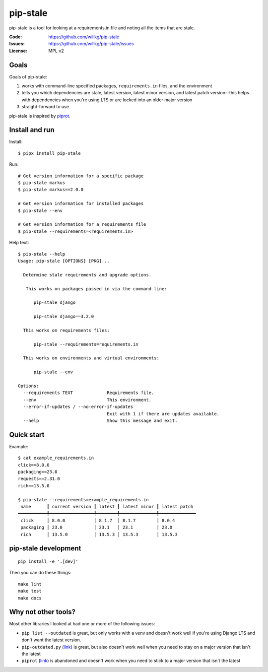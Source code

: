 =========
pip-stale
=========

pip-stale is a tool for looking at a requirements.in file and noting all the
items that are stale.

:Code:          https://github.com/willkg/pip-stale
:Issues:        https://github.com/willkg/pip-stale/issues
:License:       MPL v2


Goals
=====

Goals of pip-stale:

1. works with command-line specified packages, ``requirements.in`` files, and
   the environment
2. tells you which dependencies are stale, latest version, latest minor
   version, and latest patch version--this helps with dependencies when you're
   using LTS or are locked into an older major version
3. straight-forward to use

pip-stale is inspired by `piprot <https://pypi.org/project/piprot/>`__.


Install and run
===============

Install::

    $ pipx install pip-stale

Run::

    # Get version information for a specific package
    $ pip-stale markus
    $ pip-stale markus==2.0.0

    # Get version information for installed packages
    $ pip-stale --env

    # Get version information for a requirements file
    $ pip-stale --requirements=<requirements.in>

.. [[[cog
   import cog
   import subprocess
   ret = subprocess.run(["pip-stale", "--help"], capture_output=True)
   cog.outl("\nHelp text::\n")
   cog.outl("   $ pip-stale --help")
   for line in ret.stdout.decode("utf-8").splitlines():
       if line.strip():
           cog.outl(f"   {line}")
       else:
           cog.outl("")
   cog.outl("")
   ]]]

Help text::

   $ pip-stale --help
   Usage: pip-stale [OPTIONS] [PKG]...

     Determine stale requirements and upgrade options.

      This works on packages passed in via the command line:

         pip-stale django

         pip-stale django==3.2.0

     This works on requirements files:

         pip-stale --requirements=requirements.in

     This works on environments and virtual environments:

         pip-stale --env

   Options:
     --requirements TEXT             Requirements file.
     --env                           This environment.
     --error-if-updates / --no-error-if-updates
                                     Exit with 1 if there are updates available.
     --help                          Show this message and exit.

.. [[[end]]]


Quick start
===========

.. [[[cog
   import cog
   import subprocess
   fn = "example_requirements.in"
   ret = subprocess.run(["pip-stale", "--requirements", fn], capture_output=True)
   cog.out("\nExample::\n\n")
   cog.outl(f"   $ cat {fn}")
   with open(fn) as fp:
       for line in fp:
           cog.out(f"   {line}")

   cog.outl("")
   cog.outl(f"   $ pip-stale --requirements={fn}")
   for line in ret.stdout.decode("utf-8").splitlines():
       if line.strip():
           cog.outl(f"   {line}")
       else:
           cog.outl("")
   cog.outl("")
   ]]]

Example::

   $ cat example_requirements.in
   click==8.0.0
   packaging==23.0
   requests==2.31.0
   rich==13.5.0

   $ pip-stale --requirements=example_requirements.in
    name      ┃ current version ┃ latest ┃ latest minor ┃ latest patch 
   ━━━━━━━━━━━╇━━━━━━━━━━━━━━━━━╇━━━━━━━━╇━━━━━━━━━━━━━━╇━━━━━━━━━━━━━━
    click     │ 8.0.0           │ 8.1.7  │ 8.1.7        │ 8.0.4        
    packaging │ 23.0            │ 23.1   │ 23.1         │ 23.0         
    rich      │ 13.5.0          │ 13.5.3 │ 13.5.3       │ 13.5.3       

.. [[[end]]]


pip-stale development
=====================

::

    pip install -e '.[dev]'


Then you can do these things::

    make lint
    make test
    make docs


Why not other tools?
====================

Most other libraries I looked at had one or more of the following issues:

* ``pip list --outdated`` is great, but only works with a venv and doesn't work
  well if you're using Django LTS and don't want the latest version.
* ``pip-outdated.py``
  (`link <https://www.peterbe.com/plog/pip-outdated.py-with-interactive-upgrade>`__)
  is great, but also doesn't work well when you need to stay on a major version
  that isn't the latest
* ``piprot`` (`link <https://pypi.org/project/piprot/>`__) is abandoned and
  doesn't work when you need to stick to a major version that isn't the latest
